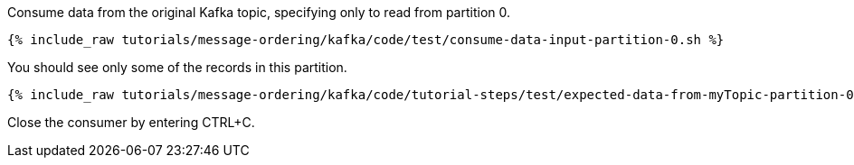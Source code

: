 Consume data from the original Kafka topic, specifying only to read from partition 0.

+++++
<pre class="snippet"><code class="shell">{% include_raw tutorials/message-ordering/kafka/code/test/consume-data-input-partition-0.sh %}</code></pre>
+++++

You should see only some of the records in this partition.

+++++
<pre class="snippet"><code class="text">{% include_raw tutorials/message-ordering/kafka/code/tutorial-steps/test/expected-data-from-myTopic-partition-0.sh %}</code></pre>
+++++

Close the consumer by entering CTRL+C.
